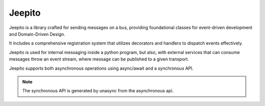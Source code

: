 =======
Jeepito
=======

.. image:: https://github.com/mardiros/jeepito/actions/workflows/publish-doc.yml/badge.svg
   :target: https://mardiros.github.io/jeepito/
   :alt: Doc

.. image:: https://github.com/mardiros/jeepito/actions/workflows/tests.yml/badge.svg
   :target: https://github.com/mardiros/jeepito/actions/workflows/tests.yml
   :alt: Continuous Integration

.. image:: https://codecov.io/gh/mardiros/jeepito/branch/main/graph/badge.svg?token=BKUM2G3YSR
   :target: https://codecov.io/gh/mardiros/jeepito
   :alt: Coverage Report


Jeepito is a library crafted for sending messages on a bus, providing foundational classes
for event-driven development and Domain-Driven Design.

It includes a comprehensive registration system that utilizes decorators and handlers
to dispatch events effectively.

Jeepito is used for internal messaging inside a python program, but also,
with external services that can consume messages throw an event stream,
where message can be published to a given transport.

Jeepito supports both asynchronous operations using async/await and a synchronous API.

.. note::
    The synchronous API is generated by unasync from the asynchronous api.
